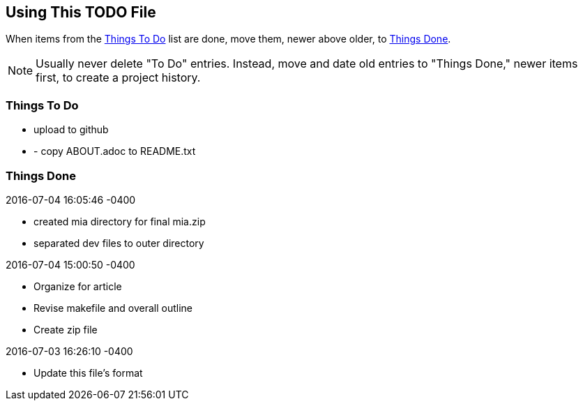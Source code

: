 // TODO.adoc
:author: Tom Swan
:email: <tom@tomswan.com>
:stylesheet: normalize.css

// -----------------------------------------------------------------
== Using This TODO File

When items from the <<ttd>> list are done, move them, newer above older, to <<td>>.

NOTE: Usually never delete "To Do" entries. Instead, move and date old entries to "Things Done," newer items first, to create a project history.

[[ttd]]
// -----------------------------------------------------------------
=== Things To Do

- upload to github
- - copy ABOUT.adoc to README.txt


[[td]]
// -----------------------------------------------------------------
=== Things Done

.2016-07-04 16:05:46 -0400
- created mia directory for final mia.zip
- separated dev files to outer directory 

.2016-07-04 15:00:50 -0400
- Organize for article
- Revise makefile and overall outline
- Create zip file

.2016-07-03 16:26:10 -0400
- Update this file's format
